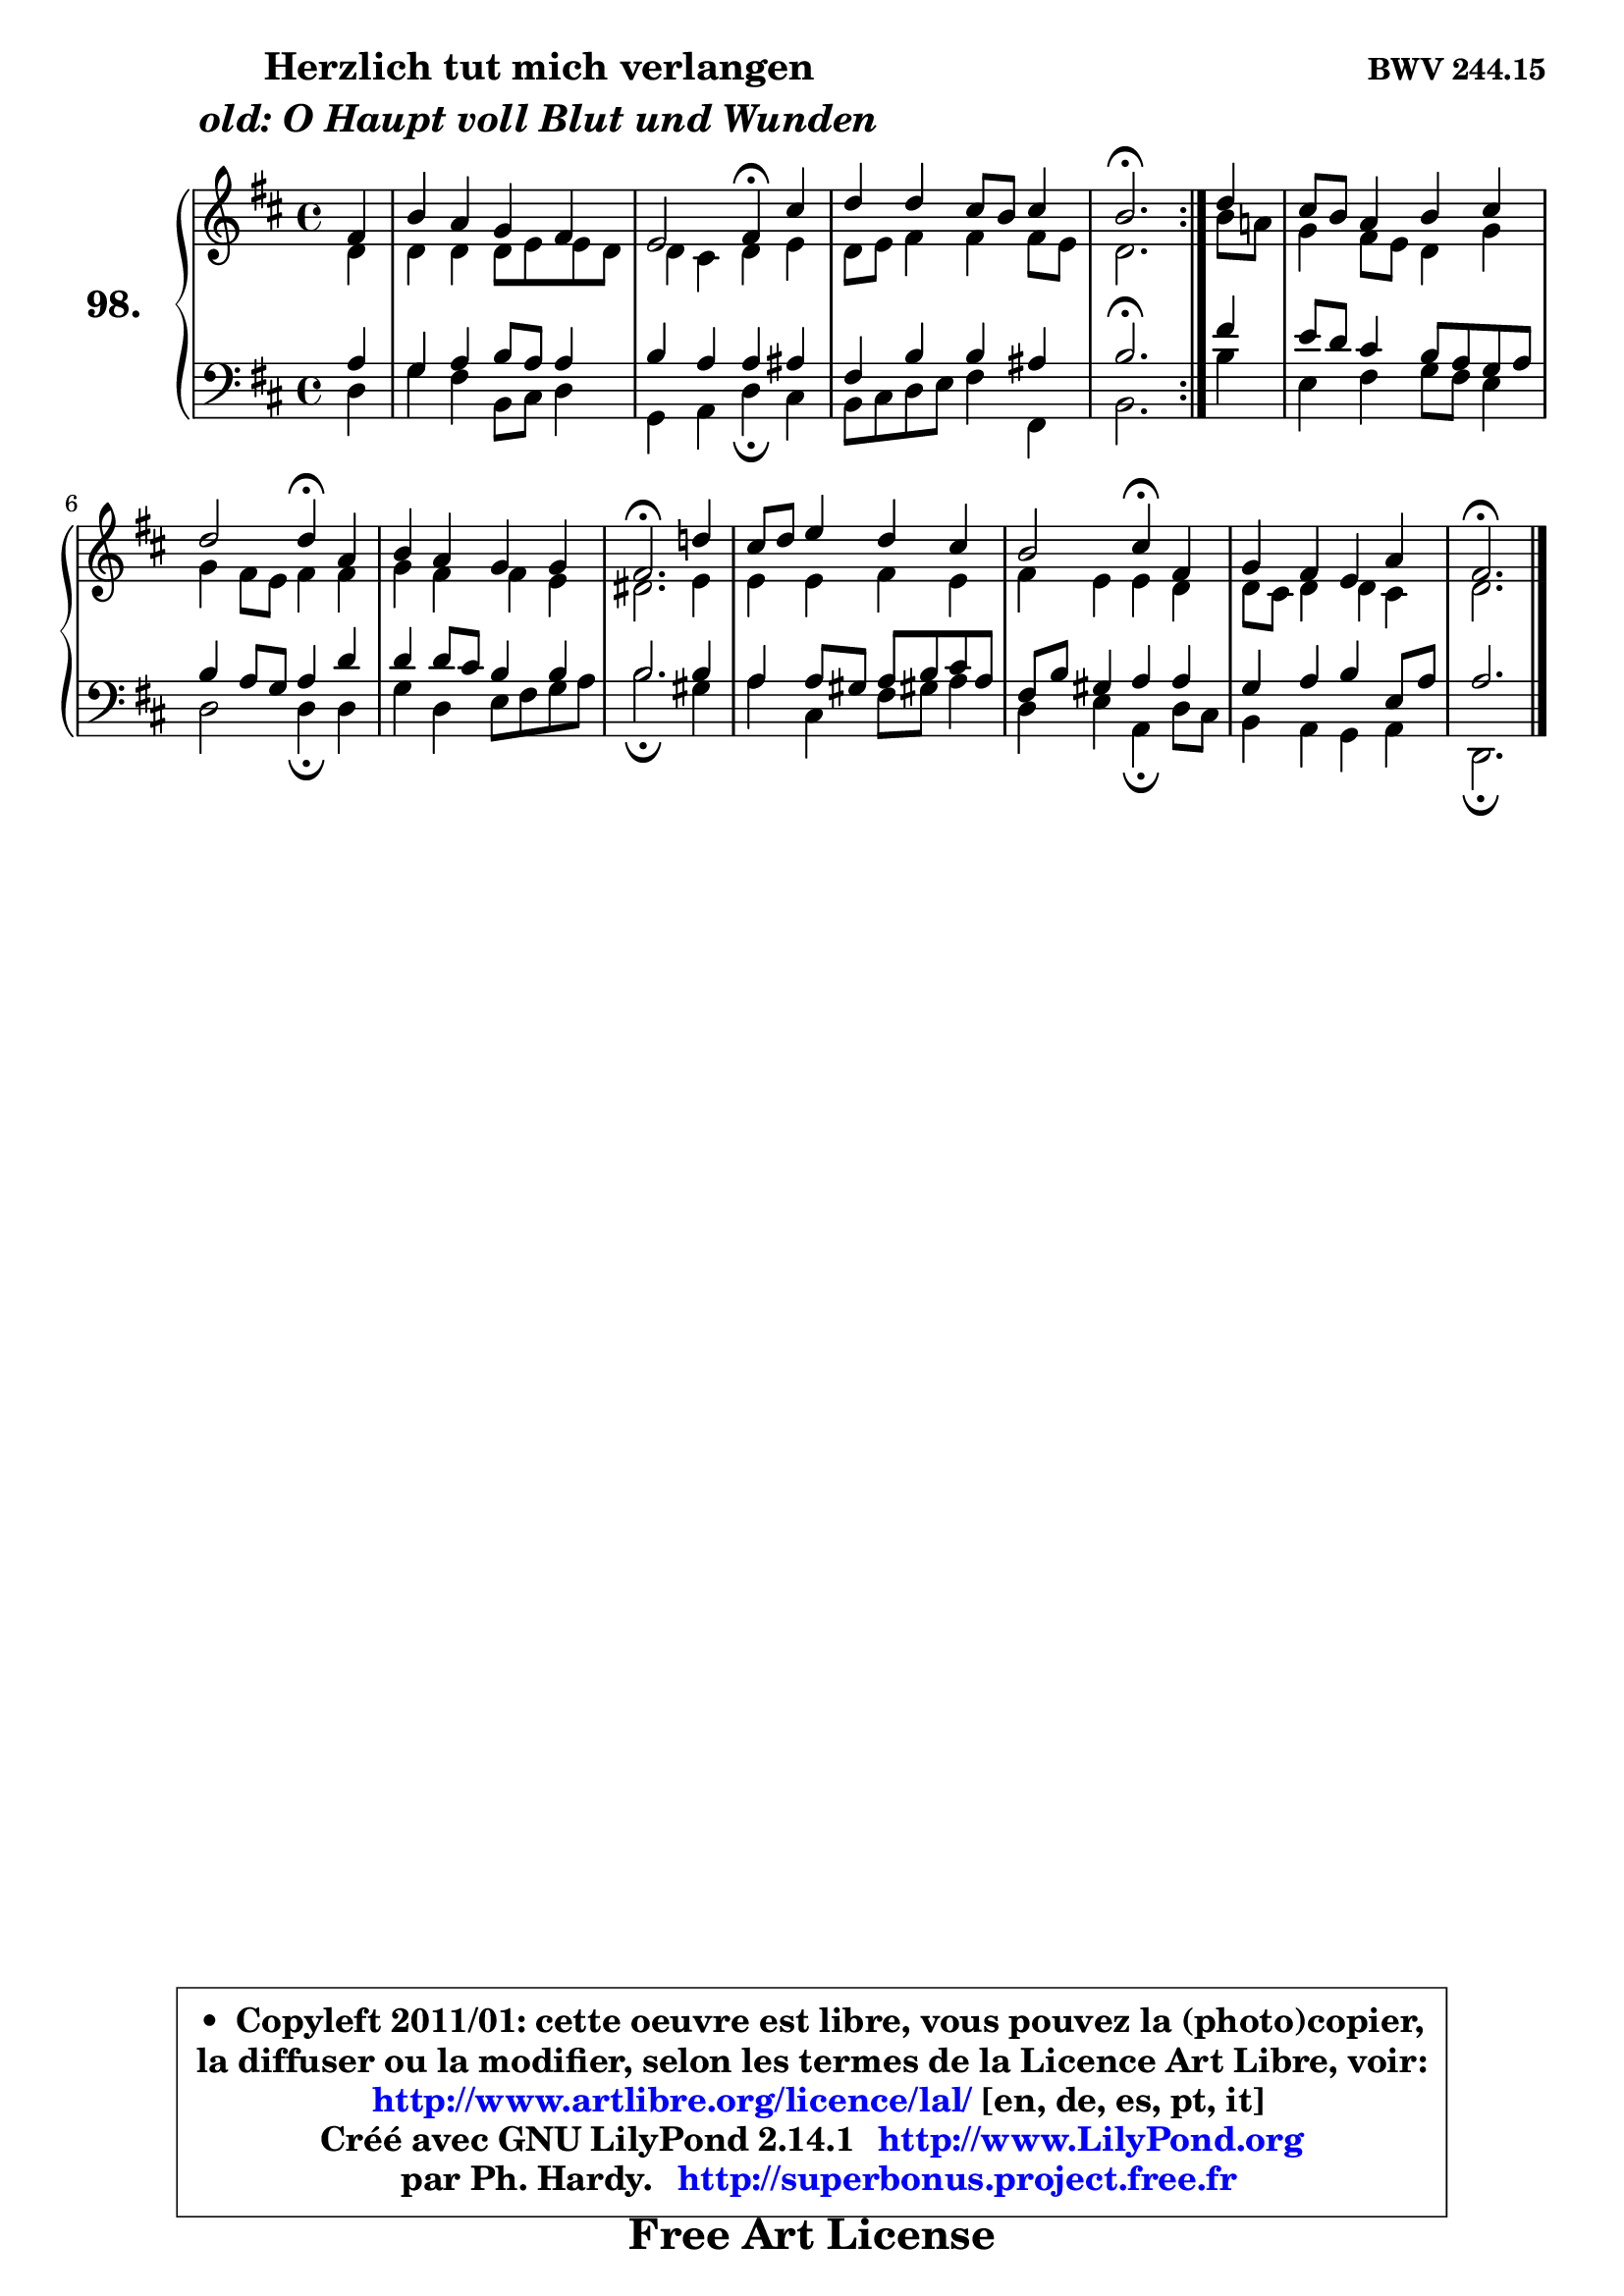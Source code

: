 
\version "2.14.1"

    \paper {
%	system-system-spacing #'padding = #0.1
%	score-system-spacing #'padding = #0.1
%	ragged-bottom = ##f
%	ragged-last-bottom = ##f
	}

    \header {
      opus = \markup { \bold "BWV 244.15" }
      piece = \markup { \hspace #9 \fontsize #2 \bold \column \center-align { \line { "Herzlich tut mich verlangen" }
                     \line { \italic "old: O Haupt voll Blut und Wunden" }
                 } }
      maintainer = "Ph. Hardy"
      maintainerEmail = "superbonus.project@free.fr"
      lastupdated = "2011/Jul/20"
      tagline = \markup { \fontsize #3 \bold "Free Art License" }
      copyright = \markup { \fontsize #3  \bold   \override #'(box-padding .  1.0) \override #'(baseline-skip . 2.9) \box \column { \center-align { \fontsize #-2 \line { • \hspace #0.5 Copyleft 2011/01: cette oeuvre est libre, vous pouvez la (photo)copier, } \line { \fontsize #-2 \line {la diffuser ou la modifier, selon les termes de la Licence Art Libre, voir: } } \line { \fontsize #-2 \with-url #"http://www.artlibre.org/licence/lal/" \line { \fontsize #1 \hspace #1.0 \with-color #blue http://www.artlibre.org/licence/lal/ [en, de, es, pt, it] } } \line { \fontsize #-2 \line { Créé avec GNU LilyPond 2.14.1 \with-url #"http://www.LilyPond.org" \line { \with-color #blue \fontsize #1 \hspace #1.0 \with-color #blue http://www.LilyPond.org } } } \line { \hspace #1.0 \fontsize #-2 \line {par Ph. Hardy. } \line { \fontsize #-2 \with-url #"http://superbonus.project.free.fr" \line { \fontsize #1 \hspace #1.0 \with-color #blue http://superbonus.project.free.fr } } } } } }

	  }

  guidemidi = {
	\repeat volta 2 {
	r4 |
	R1 |
	r2 \tempo 4 = 30 r4 \tempo 4 = 78 r4 |
	R1 |
	\tempo 4 = 40 r2. \tempo 4 = 78 } %fin du repeat
        r4 |
	R1 |
	r2 \tempo 4 = 30 r4 \tempo 4 = 78 r4 |
	R1 |
	\tempo 4 = 40 r2. \tempo 4 = 78 r4 |
	R1 |
	r2 \tempo 4 = 30 r4 \tempo 4 = 78 r4 |
	R1 |
	\tempo 4 = 40 r2. 
	}

  upper = {
	\time 4/4
	\key d \major
	\clef treble
	\partial 4
	\voiceOne
	<< { 
	% SOPRANO
	\set Voice.midiInstrument = "acoustic grand"
	\relative c' {
	\repeat volta 2 {
	fis4 |
	b4 a g fis |
	e2 fis4\fermata cis' |
	d4 d cis8 b cis4 |
	b2.\fermata } %fin du repeat
        d4 |
	cis8 b a4 b cis |
	d2 d4\fermata a |
	b4 a g g |
	fis2.\fermata d'!4 |
	cis8 d e4 d cis |
	b2 cis4\fermata fis, |
	g4 fis e a |
	fis2.\fermata 
	\bar "|."
	} % fin de relative
	}

	\context Voice="1" { \voiceTwo 
	% ALTO
	\set Voice.midiInstrument = "acoustic grand"
	\relative c' {
	\repeat volta 2 {
	d4 |
	d4 d d8 e e d |
	d4 cis d e |
	d8 e fis4 fis fis8 e |
	d2. } %fin du repeat
        b'8 a! |
	g4 fis8 e d4 g |
	g4 fis8 e fis4 fis |
	g4 fis fis e |
	dis2. e4 |
	e4 e fis e |
	fis4 e e d |
	d8 cis d4 d cis |
	d2. 
	\bar "|."
	} % fin de relative
	\oneVoice
	} >>
	}

    lower = {
	\key d \major
	\clef treble
	\clef bass
	\partial 4
	\voiceOne
	<< { 
	% TENOR
	\set Voice.midiInstrument = "acoustic grand"
	\relative c' {
	\repeat volta 2 {
	a4 |
	g4 a b8 a a4 |
	b4 a a ais |
	fis4 b b ais |
	b2.\fermata } %fin du repeat
        fis'4 |
	e8 d cis4 b8 a g a |
	b4 a8 g a4 d |
	d4 d8 cis b4 b |
	b2. b4 |
	a4 a8 gis a b cis a |
	fis8 b gis4 a a |
	g4 a b e,8 a |
	a2. 
	\bar "|."
	} % fin de relative
	}
	\context Voice="1" { \voiceTwo 
	% BASS
	\set Voice.midiInstrument = "acoustic grand"
	\relative c {
	\repeat volta 2 {
	d4 |
	g4 fis b,8 cis d4 |
	g,4 a d\fermata cis |
	b8 cis d e fis4 fis, |
	b2. } %fin du repeat
        b'4 |
	e,4 fis g8 fis e4 |
	d2 d4\fermata d |
	g4 d e8 fis g a |
	b2.\fermata gis4 |
	a4 cis, fis8 gis! a4 |
	d,4 e a,\fermata d8 cis |
	b4 a g a |
	d,2.\fermata
	\bar "|."
	} % fin de relative
	\oneVoice
	} >>
	}


    \score { 

	\new PianoStaff <<
	\set PianoStaff.instrumentName = \markup { \bold \huge "98." }
	\new Staff = "upper" \upper
	\new Staff = "lower" \lower
	>>

    \layout {
%	ragged-last = ##f
	   }

         } % fin de score

  \score {
    \unfoldRepeats { << \guidemidi \upper \lower >> }
    \midi {
    \context {
     \Staff
      \remove "Staff_performer"
               }

     \context {
      \Voice
       \consists "Staff_performer"
                }

     \context { 
      \Score
      tempoWholesPerMinute = #(ly:make-moment 78 4)
		}
	    }
	}

